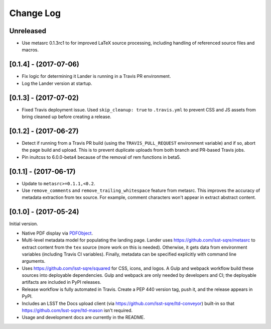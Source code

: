 ##########
Change Log
##########

Unreleased
==========

- Use metasrc 0.1.3rc1 to for improved LaTeX source processing, including handling of referenced source files and macros.

[0.1.4] - (2017-07-06)
======================

- Fix logic for determining it Lander is running in a Travis PR environment.
- Log the Lander version at startup.

[0.1.3] - (2017-07-02)
======================

- Fixed Travis deployment issue. Used ``skip_cleanup: true`` to ``.travis.yml`` to prevent CSS and JS assets from bring cleaned up before creating a release.

[0.1.2] - (2017-06-27)
======================

- Detect if running from a Travis PR build (using the ``TRAVIS_PULL_REQUEST`` environment variable) and if so, abort the page build and upload.
  This is to prevent duplicate uploads from both branch and PR-based Travis jobs.
- Pin inuitcss to 6.0.0-beta4 because of the removal of rem functions in beta5.

[0.1.1] - (2017-06-17)
======================

- Update to ``metasrc>=0.1.1,<0.2``.
- Use ``remove_comments`` and ``remove_trailing_whitespace`` feature from metasrc.
  This improves the accuracy of metadata extraction from tex source.
  For example, comment characters won't appear in extract abstract content.

[0.1.0] - (2017-05-24)
======================

Initial version.

- Native PDF display via `PDFObject <https://pdfobject.com>`_.
- Multi-level metadata model for populating the landing page.
  Lander uses https://github.com/lsst-sqre/metasrc to extract content from the ``tex`` source (more work on this is needed).
  Otherwise, it gets data from environment variables (including Travis CI variables).
  Finally, metadata can be specified explicitly with command line arguments.
- Uses https://github.com/lsst-sqre/squared for CSS, icons, and logos.
  A Gulp and webpack workflow build these sources into deployable dependencies.
  Gulp and webpack are only needed by developers and CI; the deployable artifacts are included in PyPI releases.
- Release workflow is fully automated in Travis.
  Create a PEP 440 version tag, push it, and the release appears in PyPI.
- Includes an LSST the Docs upload client (via https://github.com/lsst-sqre/ltd-conveyor) built-in so that https://github.com/lsst-sqre/ltd-mason isn't required.
- Usage and development docs are currently in the README.
